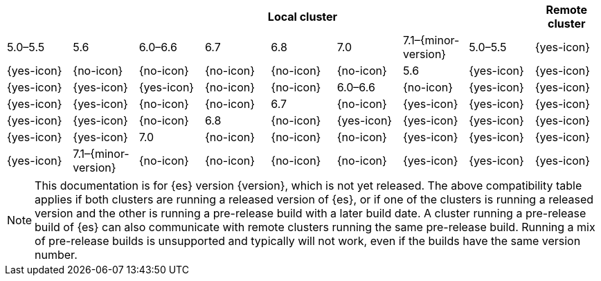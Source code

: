 // tag::remote-cluster-compatibility-matrix[]
[cols="^,^,^,^,^,^,^,^,^"]
|====
| 7+^h| Local cluster
h| Remote cluster     | 5.0–5.5    | 5.6        | 6.0–6.6    | 6.7        | 6.8        | 7.0        | 7.1–{minor-version}
| 5.0–5.5             | {yes-icon} | {yes-icon} | {no-icon}  | {no-icon}  | {no-icon}  | {no-icon}  | {no-icon}
| 5.6                 | {yes-icon} | {yes-icon} | {yes-icon} | {yes-icon} | {yes-icon} | {no-icon}  | {no-icon}
| 6.0–6.6             | {no-icon}  | {yes-icon} | {yes-icon} | {yes-icon} | {yes-icon} | {no-icon}  | {no-icon}
| 6.7                 | {no-icon}  | {yes-icon} | {yes-icon} | {yes-icon} | {yes-icon} | {yes-icon} | {no-icon}
| 6.8                 | {no-icon}  | {yes-icon} | {yes-icon} | {yes-icon} | {yes-icon} | {yes-icon} | {yes-icon}
| 7.0                 | {no-icon}  | {no-icon}  | {no-icon}  | {yes-icon} | {yes-icon} | {yes-icon} | {yes-icon}
| 7.1–{minor-version} | {no-icon}  | {no-icon}  | {no-icon}  | {no-icon}  | {yes-icon} | {yes-icon} | {yes-icon}
|====

ifeval::["{release-state}"!="released"]
NOTE: This documentation is for {es} version {version}, which is not yet
released. The above compatibility table applies if both clusters are running a
released version of {es}, or if one of the clusters is running a released
version and the other is running a pre-release build with a later build date. A
cluster running a pre-release build of {es} can also communicate with remote
clusters running the same pre-release build. Running a mix of pre-release
builds is unsupported and typically will not work, even if the builds have the
same version number.
endif::[]

// end::remote-cluster-compatibility-matrix[]
